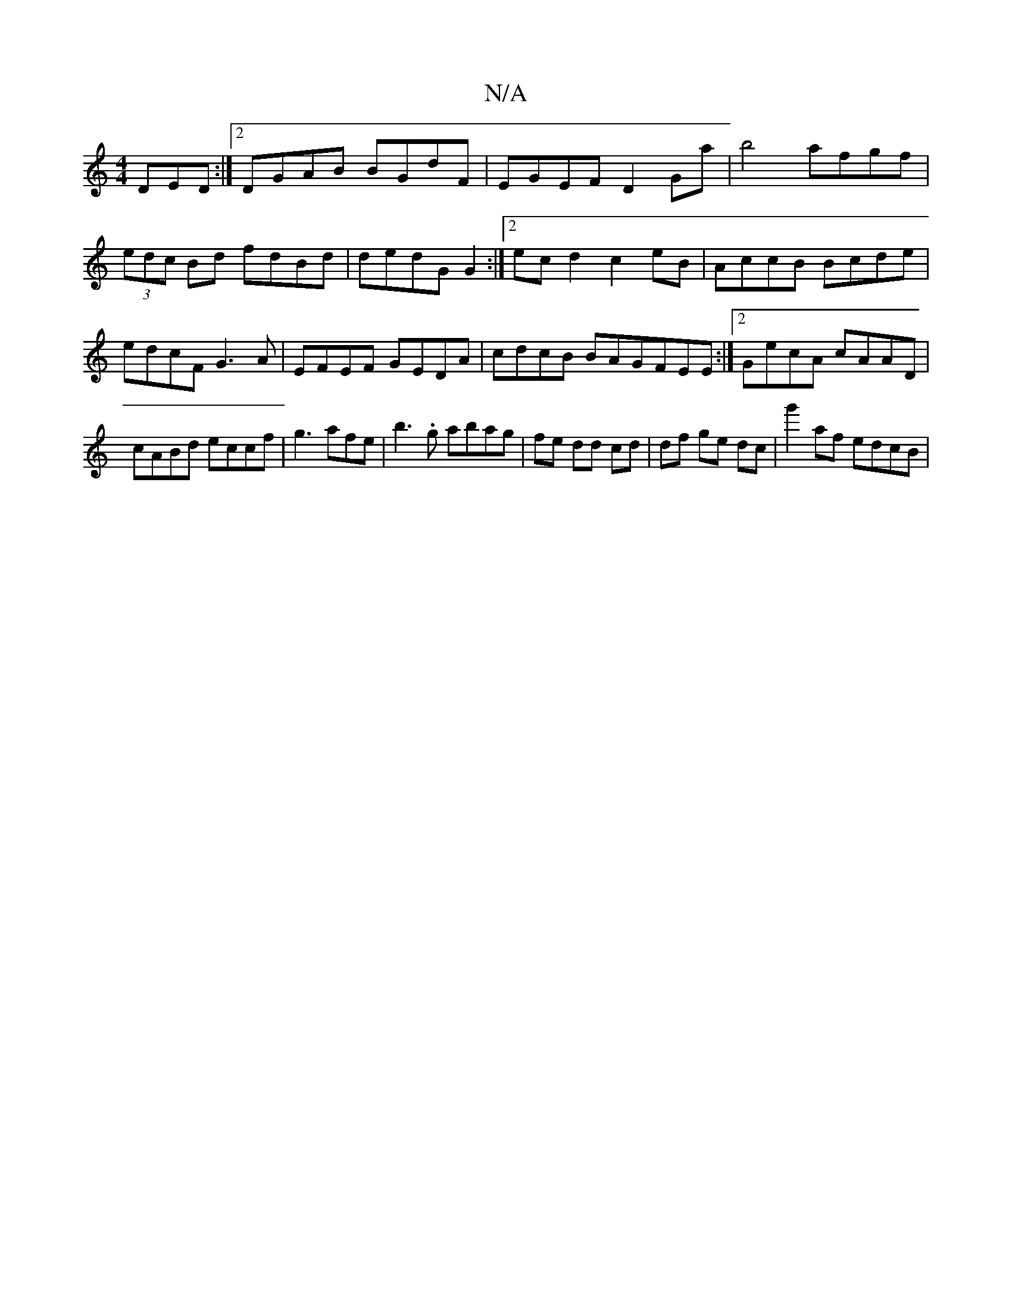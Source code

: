 X:1
T:N/A
M:4/4
R:N/A
K:Cmajor
DED :|2 DGAB BGdF | EGEF D2Ga | b4 afgf | (3edc Bd fdBd | dedG G2:|2 ec d2 c2eB | AccB Bcde | edcF G3 A | EFEF GEDA|cdcB BAGFEE:|2 GecA cAAD|cABd eccf|g3 afe|b3.g abag|fe dd cd|df ge dc|g'2af edcB|[1 
